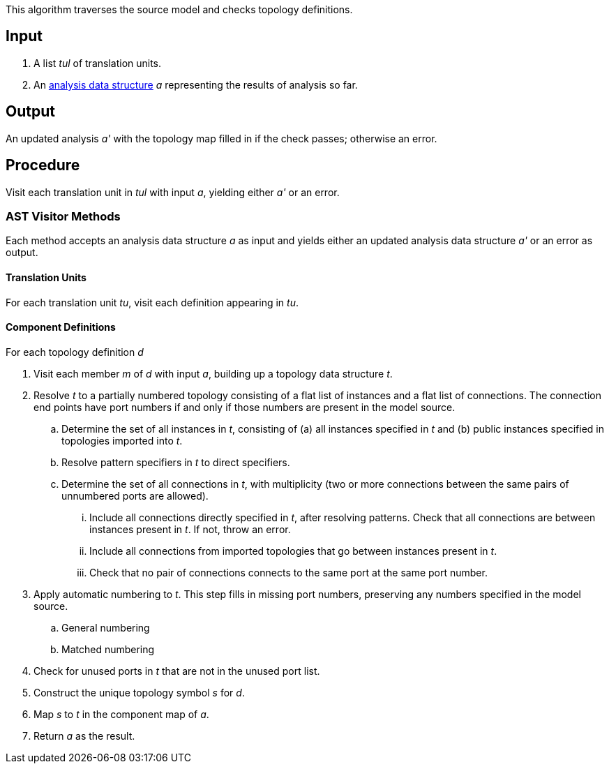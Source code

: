 This algorithm traverses the source model and checks topology definitions.

== Input

. A list _tul_ of translation units.

. An 
https://github.com/fprime-community/fpp/wiki/Analysis-Data-Structure[analysis 
data structure] _a_
representing the results of analysis so far.

== Output

An updated analysis _a'_ with the topology map filled in if the check 
passes; otherwise an error.

== Procedure

Visit each translation unit in _tul_ with input _a_,
yielding either _a'_ or an error.

=== AST Visitor Methods

Each method accepts an analysis data structure _a_ as input
and yields either an updated analysis data structure _a'_ or an error as 
output.

==== Translation Units

For each translation unit _tu_, visit each
definition appearing in _tu_.

==== Component Definitions

For each topology definition _d_

. Visit each member _m_ of _d_ with input _a_, building
up a topology data structure _t_.

. Resolve _t_ to a partially numbered topology consisting
of a flat list of instances and a flat list of
connections.
The connection end points have port numbers if and only
if those numbers are present in the model source.

.. Determine the set of all instances in _t_,
consisting of (a) all instances specified in _t_
and (b) public instances specified in topologies
imported into _t_.

.. Resolve pattern specifiers in _t_ to
direct specifiers.

.. Determine the set of all connections in _t_,
with multiplicity (two or more connections between
the same pairs of unnumbered ports are allowed).

... Include all connections directly specified
in _t_, after resolving patterns.
Check that all connections are between instances
present in _t_.
If not, throw an error.

... Include all connections from imported topologies
that go between instances present in _t_.

... Check that no pair of connections connects
to the same port at the same port number.

. Apply automatic numbering to _t_.
This step fills in missing port numbers, preserving
any numbers specified in the model source.

.. General numbering

.. Matched numbering

. Check for unused ports in _t_ that are not
in the unused port list.

. Construct the unique topology symbol _s_ for _d_.

. Map _s_ to _t_ in the component map of _a_.

. Return _a_ as the result.

